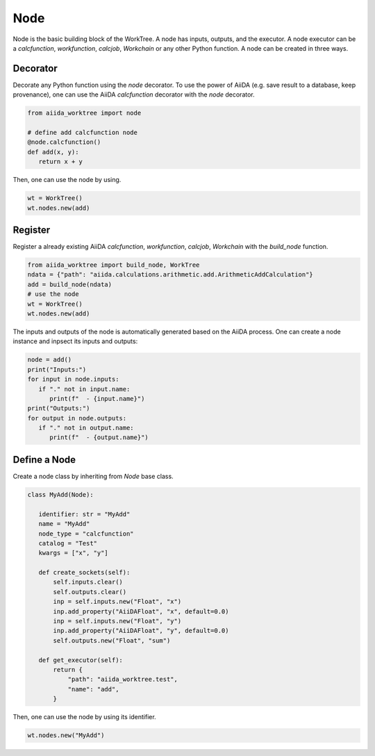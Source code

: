 .. _node_concept:

===========================================
Node
===========================================
Node is the basic building block of the WorkTree. A node has inputs, outputs, and the executor. A node executor can be a `calcfunction`, `workfunction`, `calcjob`, `Workchain` or any other Python function. A node can be created in three ways.

Decorator
---------
Decorate any Python function using the `node` decorator. To use the power of AiiDA (e.g. save result to a database, keep provenance), one can use the AiiDA `calcfunction` decorator with the `node` decorator.

.. code:: python

   from aiida_worktree import node

   # define add calcfunction node
   @node.calcfunction()
   def add(x, y):
      return x + y

Then, one can use the node by using.

.. code:: python

   wt = WorkTree()
   wt.nodes.new(add)

Register
--------
Register a already existing AiiDA `calcfunction`,  `workfunction`, `calcjob`, `Workchain` with the `build_node` function.

.. code:: python

   from aiida_worktree import build_node, WorkTree
   ndata = {"path": "aiida.calculations.arithmetic.add.ArithmeticAddCalculation"}
   add = build_node(ndata)
   # use the node
   wt = WorkTree()
   wt.nodes.new(add)

The inputs and outputs of the node is automatically generated based on the AiiDA process. One can create a node instance and inpsect its inputs and outputs:

.. code:: python

   node = add()
   print("Inputs:")
   for input in node.inputs:
      if "." not in input.name:
         print(f"  - {input.name}")
   print("Outputs:")
   for output in node.outputs:
      if "." not in output.name:
         print(f"  - {output.name}")

Define a Node
-------------
Create a node class by inheriting from `Node` base class.

.. code:: python

   class MyAdd(Node):

      identifier: str = "MyAdd"
      name = "MyAdd"
      node_type = "calcfunction"
      catalog = "Test"
      kwargs = ["x", "y"]

      def create_sockets(self):
          self.inputs.clear()
          self.outputs.clear()
          inp = self.inputs.new("Float", "x")
          inp.add_property("AiiDAFloat", "x", default=0.0)
          inp = self.inputs.new("Float", "y")
          inp.add_property("AiiDAFloat", "y", default=0.0)
          self.outputs.new("Float", "sum")

      def get_executor(self):
          return {
              "path": "aiida_worktree.test",
              "name": "add",
          }

Then, one can use the node by using its identifier.

.. code:: python

   wt.nodes.new("MyAdd")
